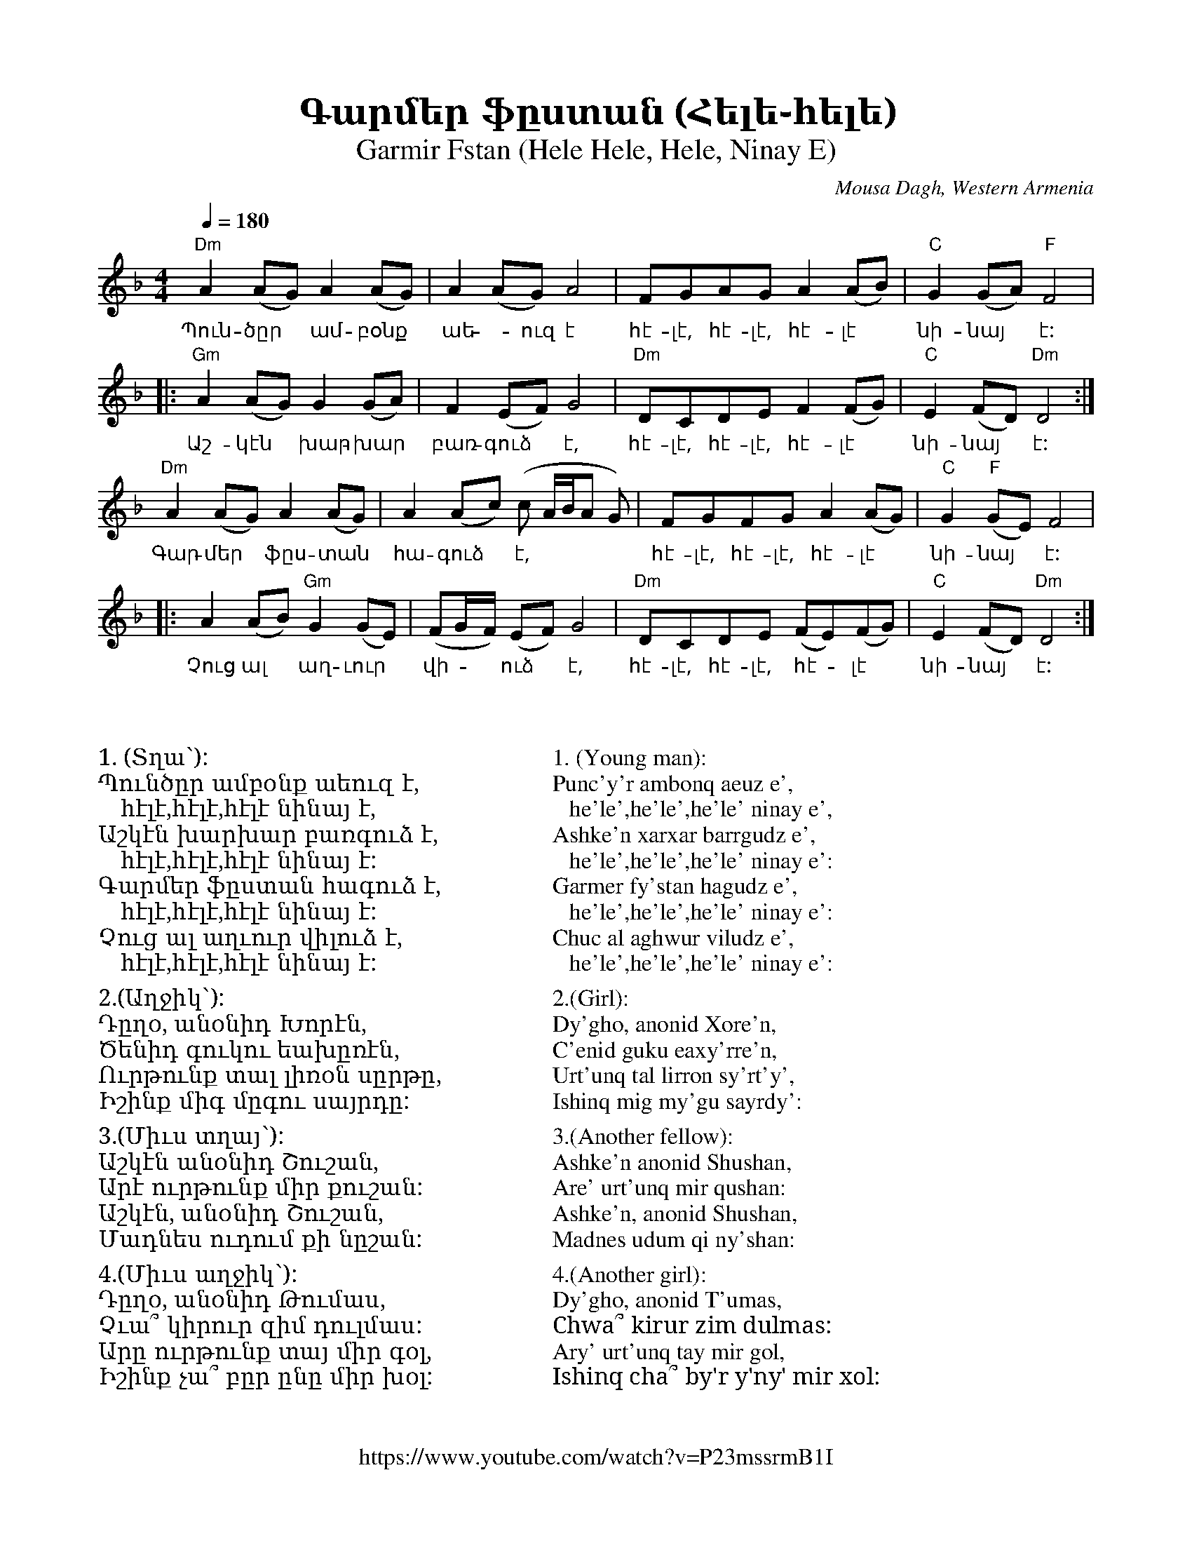 %%titlefont    Times-Bold 24
%%subtitlefont Times      20
%%textfont     Serif      16
%%wordsfont    Serif      14
%%vocalfont    Sans       14
%%footer       $IF

X:4
T:Գարմեր ֆըստան (Հելե֊հելե)
T:Garmir Fstan (Hele Hele, Hele, Ninay E) 
O:Mousa Dagh, Western Armenia
Z:Avetik Topchyan 
F:https://www.youtube.com/watch?v=P23mssrmB1I
K:Dm
M:4/4
L:1/8
Q:1/4=180
%%MIDI program 71 % Clarinet
%%MIDI bassprog 33
%%MIDI chordprog 28
%%MIDI gchord fczcz2c2
%%MIDI drumon
%%MIDI drum d3dd2d2 41 35 35 35 100 70 80 80
   "Dm"A2 (AG) A2     (AG) | A2      (AG) A4          | FGAG     A2       (AB) | "C"G2 (GA)    "F"F4  |
w:Պուն-ծըր ~ ամ-բօնք | աե -ուզ է                                  | հէ-լէ,  հէ-լէ,  հէ-լէ  | նի-նայ  ~ է:
|: "Gm"A2 (AG) G2     (GA) | F2      (EF) G4          | "Dm"DCDE F2    (FG) | "C"E2 (FD)    "Dm"D4 :|
w:Աշ-կէն ~ խար-խար  | բառ-գուձ ~ է,            | հէ-լէ, հէ-լէ,    հէ-լէ | նի-նայ  ~ է:
   "Dm"A2 (AG) A2     (AG) | A2      (Ac) (c A/B/A G) | FGFG     A2       (AG) | "C"G2 "F"(GE) F4      |
w:Գար-մեր  ~ ֆըս-տան    |հա-գուձ ~ է,               | հէ-լէ, հէ-լէ, հէ-լէ       | նի-նայ ~ է: 
|: A2     (AB) "Gm"G2 (GE) | (FG/F/) (EF) G4          | "Dm"DCDE (FE)(FG)      | "C"E2 (FD)    "Dm"D4 :|
w:Չուց ալ ~ աղ-ւուր          | վի - ~ ուձ ~ է,               | հէ-լէ, հէ-լէ, ~հէ - լէ      | նի-նայ  ~ է:
%%multicol start
%%begintext
%%
%%
%%
1. (Տղա՝): 
Պունծըր ամբօնք աեուզ է, 
   հէլէ,հէլէ,հէլէ նինայ է,
Աշկէն խարխար բառգուձ է, 
   հէլէ,հէլէ,հէլէ նինայ է:
Գարմեր ֆըստան հագուձ է, 
   հէլէ,հէլէ,հէլէ նինայ է:
Չուց ալ աղւուր վիլուձ է, 
   հէլէ,հէլէ,հէլէ նինայ է:
%%
2.(Աղջիկ՝):
Դըղօ, անօնիդ Խորէն,
Ծենիդ գուկու եախըռէն,
Ուրթունք տալ լիռօն սըրթը,
Իշինք միգ մըգու սայրդը:
%%
3.(Միւս տղայ՝):
Աշկէն անօնիդ Շուշան,
Արէ ուրթունք միր քուշան:
Աշկէն, անօնիդ Շուշան,
Մադնես ուդում քի նըշան:
%%
4.(Միւս աղջիկ՝):
Դըղօ, անօնիդ Թումաս,
Չւա՞ կիրուր զիմ դուլմաս:
Արը ուրթունք տայ միր գօլ,
Իշինք չա՞ բըր ընը միր խօլ:
%%
%%endtext
%%multicol new
%%leftmargin 10cm
%%rightmargin 5cm
%%begintext
%%
%%
%%
1. (Young man): 
Punc'y'r ambonq aeuz e', 
   he'le',he'le',he'le' ninay e',
Ashke'n xarxar barrgudz e', 
   he'le',he'le',he'le' ninay e':
Garmer fy'stan hagudz e', 
   he'le',he'le',he'le' ninay e':
Chuc al aghwur viludz e', 
   he'le',he'le',he'le' ninay e':
%%
2.(Girl):
Dy'gho, anonid Xore'n,
C'enid guku eaxy'rre'n,
Urt'unq tal lirron sy'rt'y',
Ishinq mig my'gu sayrdy':
%%
3.(Another fellow):
Ashke'n anonid Shushan,
Are' urt'unq mir qushan:
Ashke'n, anonid Shushan,
Madnes udum qi ny'shan:
%%
4.(Another girl):
Dy'gho, anonid T'umas,
Chwa՞ kirur zim dulmas:
Ary' urt'unq tay mir gol,
Ishinq cha՞ by'r y'ny' mir xol:
%%
%%endtext
%%multicol end
%
%-------------------------------------------------
%
